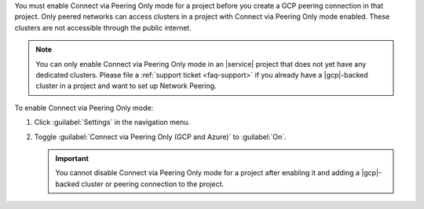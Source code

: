 You must enable Connect via Peering Only mode for a project before you
create a GCP peering connection in that project. Only peered networks can
access clusters in a project with Connect via Peering Only mode enabled.
These clusters are not accessible through the public internet.

.. note::

   You can only enable Connect via Peering Only mode in an |service| project that does
   not yet have any dedicated clusters. Please file a :ref:`support ticket <faq-support>`
   if you already have a |gcp|-backed cluster in a project and want
   to set up Network Peering.

To enable Connect via Peering Only mode:

1. Click :guilabel:`Settings` in the navigation menu.

#. Toggle :guilabel:`Connect via Peering Only (GCP and Azure)` to :guilabel:`On`.

   .. important::

      You cannot disable Connect via Peering Only mode for a project after enabling it
      and adding a |gcp|-backed cluster or peering connection to the project.

